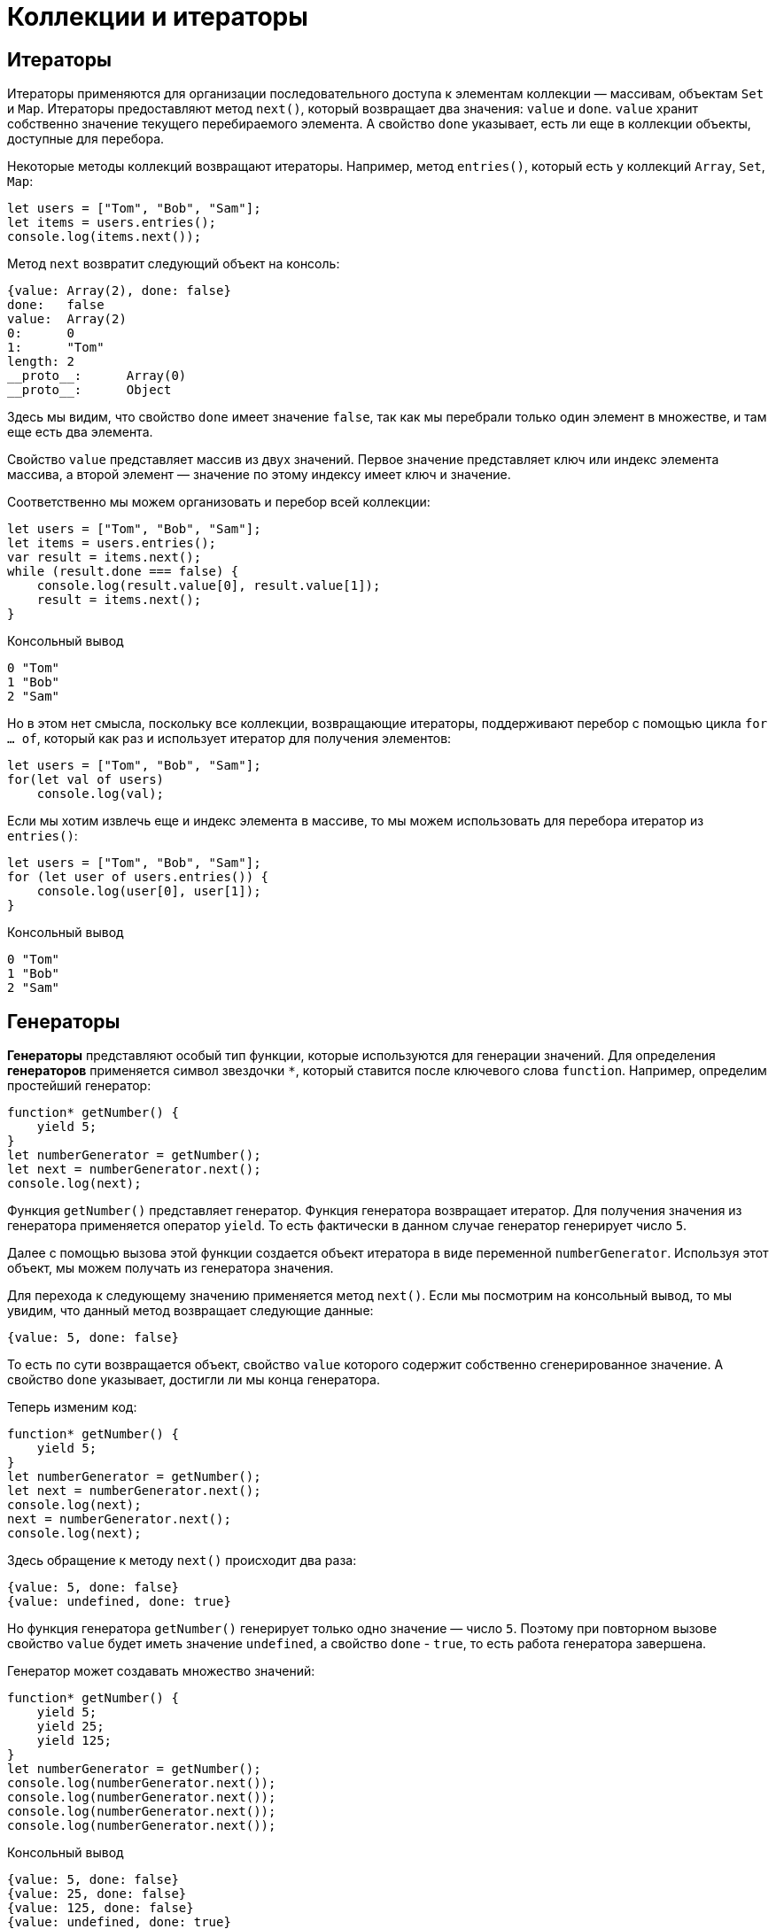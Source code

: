 = Коллекции и итераторы

== Итераторы

Итераторы применяются для организации последовательного доступа к элементам коллекции — массивам, объектам `Set` и `Map`. Итераторы предоставляют метод `next()`, который возвращает два значения: `value` и `done`. `value` хранит собственно значение текущего перебираемого элемента. А свойство `done` указывает, есть ли еще в коллекции объекты, доступные для перебора.

Некоторые методы коллекций возвращают итераторы. Например, метод `entries()`, который есть у коллекций `Array`, `Set`, `Map`:

[source, javascript]
----
let users = ["Tom", "Bob", "Sam"];
let items = users.entries();
console.log(items.next());
----

Метод `next` возвратит следующий объект на консоль:

----
{value: Array(2), done: false}
done:	false
value:	Array(2)
0:	0
1:	"Tom"
length:	2
__proto__:	Array(0)
__proto__:	Object
----

Здесь мы видим, что свойство `done` имеет значение `false`, так как мы перебрали только один элемент в множестве, и там еще есть два элемента.

Свойство `value` представляет массив из двух значений. Первое значение представляет ключ или индекс элемента массива, а второй элемент — значение по этому индексу имеет ключ и значение.

Соответственно мы можем организовать и перебор всей коллекции:

[source, javascript]
----
let users = ["Tom", "Bob", "Sam"];
let items = users.entries();
var result = items.next();
while (result.done === false) {
    console.log(result.value[0], result.value[1]);
    result = items.next();
}
----

.Консольный вывод
----
0 "Tom"
1 "Bob"
2 "Sam"
----

Но в этом нет смысла, поскольку все коллекции, возвращающие итераторы, поддерживают перебор с помощью цикла `for ... of`, который как раз и использует итератор для получения элементов:

[source, javascript]
----
let users = ["Tom", "Bob", "Sam"];
for(let val of users)
    console.log(val);
----

Если мы хотим извлечь еще и индекс элемента в массиве, то мы можем использовать для перебора итератор из `entries()`:

[source, javascript]
----
let users = ["Tom", "Bob", "Sam"];
for (let user of users.entries()) {
    console.log(user[0], user[1]);
}
----

.Консольный вывод
----
0 "Tom"
1 "Bob"
2 "Sam"
----

== Генераторы

*Генераторы* представляют особый тип функции, которые используются для генерации значений. Для определения *генераторов* применяется символ звездочки `*`, который ставится после ключевого слова `function`. Например, определим простейший генератор:

[source, javascript]
----
function* getNumber() {
    yield 5;
}
let numberGenerator = getNumber();
let next = numberGenerator.next();
console.log(next);
----

Функция `getNumber()` представляет генератор. Функция генератора возвращает итератор. Для получения значения из генератора применяется оператор `yield`. То есть фактически в данном случае генератор генерирует число `5`.

Далее с помощью вызова этой функции создается объект итератора в виде переменной `numberGenerator`. Используя этот объект, мы можем получать из генератора значения.

Для перехода к следующему значению применяется метод `next()`. Если мы посмотрим на консольный вывод, то мы увидим, что данный метод возвращает следующие данные:

----
{value: 5, done: false}
----

То есть по сути возвращается объект, свойство `value` которого содержит собственно сгенерированное значение. А свойство `done` указывает, достигли ли мы конца генератора.

Теперь изменим код:

[source, javascript]
----
function* getNumber() {
    yield 5;
}
let numberGenerator = getNumber();
let next = numberGenerator.next();
console.log(next);
next = numberGenerator.next();
console.log(next);
----

Здесь обращение к методу `next()` происходит два раза:

----
{value: 5, done: false}
{value: undefined, done: true}
----

Но функция генератора `getNumber()` генерирует только одно значение — число `5`. Поэтому при повторном вызове свойство `value` будет иметь значение `undefined`, а свойство `done` - `true`, то есть работа генератора завершена.

Генератор может создавать множество значений:

[source, javascript]
----
function* getNumber() {
    yield 5;
    yield 25;
    yield 125;
}
let numberGenerator = getNumber();
console.log(numberGenerator.next());
console.log(numberGenerator.next());
console.log(numberGenerator.next());
console.log(numberGenerator.next());
----

.Консольный вывод
----
{value: 5, done: false}
{value: 25, done: false}
{value: 125, done: false}
{value: undefined, done: true}
----

То есть при первом вызове метода `next()` из итератора извлекается значение, которое идет после первого оператора `yield`, при втором вызове метода `next()` - значение после второго оператора `yield` и так далее.

Поскольку для получения значений применяется итератор, то мы можем использовать цикл `for ... of`:

[source, javascript]
----
function* getNumber() {
    yield 5;
    yield 25;
    yield 125;
}
let numberGenerator = getNumber();
for(let num of numberGenerator) {
    console.log(num);
}
----

.Консольный вывод
----
5
25
125
----

Генератор необязательно содержит только определение операторов `yield`. Он также может содержать более сложную логику.

С помощью генераторов удобно создавать бесконечные последовательности:

[source, javascript]
----
function* points() {
    let x = 0;
    let y = 0;
    while(true) {
        yield {x:x, y:y};
        x += 2;
        y += 1;
    }
}
let pointGenerator = points();
console.log(pointGenerator.next().value);
console.log(pointGenerator.next().value);
console.log(pointGenerator.next().value);
----

.Консольный вывод
----
{x: 0, y: 0}
{x: 2, y: 1}
{x: 4, y: 2}
----

=== Передача данных в генератор

С помощью `next()` можно передать в генератор данные.

[source, javascript]
----
function* getNumber() {
    let n = yield 5;
    console.log("n:", n);
    let m = yield 25 * n;
    console.log("m:", m);
    yield 125 * m;
}
let numberGenerator = getNumber();
console.log(numberGenerator.next().value);
console.log(numberGenerator.next(2).value);
console.log(numberGenerator.next(3).value);
----

.Консольный вывод
----
5
n: 2
50
m: 3
375
----

При втором вызове метода `next()`:

[source, javascript]
----
numberGenerator.next(2).value
----

Мы можем получить переданные через него данные, присвоив результат *первого* оператора `yield`:

[source, javascript]
----
let n = yield 5;
----

То есть здесь переменная `n` будет равна `2`, так как в метод `next()` передается число `2`.

Далее мы можем использовать это значение, например, для генерации нового значения:

[source, javascript]
----
let m = yield 25 * n;
----

Соответственно, переменная `m` получить значение, переданное через третий вызов метода `next()`, то есть число `3`.

=== Инициализация генератора

Есть также другой способ передачи данных в генератор, когда мы передаем некоторые данные в саму функцию генератора, то есть фактически инициализируем генератор некоторыми начальными данными:

[source, javascript]
----
function* takeItem(arr) {
    for (var i = 0; i < arr.length; i++){
        yield arr[i];
    }
}
var users = ["Tom", "Bob", "Sam", "Alice", "Kate", "Ann"];
var userGenerator = takeItem(users);
var timer = setInterval(function() {
    var user = userGenerator.next();
    if (user.done) {
        clearInterval(timer);
        console.log("The End...");
    } else {
        console.log(user.value);
    }
}, 500);
----

В данном случае в генератор передается массив, который используется для генерации значений в таймере.

== Множества `Set`

*Множества* (*sets*) представляют структуру данных, которая может хранить только уникальные значения. В *JavaScript* функционал *множества* определяет объект `Set`. Для создания множества применяется конструктор этого объекта:

[source, javascript]
----
let mySet = new Set();
----

Также можно передать в конструктор массив значений, которыми будет инициализировано множество:

[source, javascript]
----
let arr = [1, 1, 2, 3, 4, 5, 2, 4];
let numbers = new Set(arr);
console.log(numbers); // Set(5) {1, 2, 3, 4, 5}
----

В данном случае в множество передаются данные из массива. Однако поскольку множество может хранить только уникальные значения, то при его создании повторяющиеся значения, которые есть в массиве, удаляются.

Для проверки количества элементов можно использовать свойство `size`.

[source, javascript]
----
let arr = [1, 1, 2, 3, 4, 5, 2, 4];
let numbers = new Set(arr);
console.log(numbers.size); // 5
----

=== Добавление

Для добавления применяется метод `add()`. Его результатом является измененное множество:

[source, javascript]
----
let numbers = new Set();
numbers.add(1);
numbers.add(3);
numbers.add(5);
numbers.add(3); // не добавляется
numbers.add(1); // не добавляется
console.log(numbers); // Set(3) {1, 3, 5}
----

При этом, поскольку множество хранит только уникальные значения, то добавление элементов, которые уже в нем есть, не имеет смысла.

Так как метод `add()` возвращает ссылку на это же множество, то мы можем вызывать методы по цепочке:

[source, javascript]
----
let numbers = new Set();
numbers.add(1).add(3).add(5);
console.log(numbers); // Set(3) {1, 3, 5}
----

=== Удаление

Для удаления элементов применяется метод `delete()`:

[source, javascript]
----
let numbers = new Set();
numbers.add(1).add(3).add(5);
numbers.delete(3);
console.log(numbers); // Set(2) {1, 5}
----

Причем данный метод возвращает булево значение: `true` - если элемент удален и `false` - если удаление не произошло (например, когда удаляемого элемента нет в множестве):

[source, javascript]
----
let numbers = new Set();
numbers.add(1).add(3).add(5);
let isDeleted = numbers.delete(3);
console.log(isDeleted); // true
isDeleted = numbers.delete(54);
console.log(isDeleted); // false
----

Если необходимо удалить вообще все элементы из множества, то применяется метод `clear()`:

[source, javascript]
----
let numbers = new Set();
numbers.add(1).add(3).add(5);
numbers.clear();
console.log(numbers); // Set(0) {}
----

=== Проверка наличия элемента

Если нужно проверить, если ли элемент в множестве, то используется метод `has()`. Если элемент есть, то метод возвращает `true`, иначе возвращает `false`:

[source, javascript]
----
let numbers = new Set();
numbers.add(1).add(3).add(5);
console.log(numbers.has(3)); // true
console.log(numbers.has(32)); // false
----

=== Перебор множества

Для перебора элементов множества применяется метод `forEach()`:

[source, javascript]
----
let arr = [1, 2, 3, 5];
let numbers = new Set(arr);
numbers.forEach(function(value1, value2, set) {
    console.log(value1);
})
----

Для совместимости с массивами, которые тоже имеют метод `forEach()`, в данный метод передается функция обратного вызова, которая принимает три параметра. Непосредственно для множества первый и второй параметры представляют текущий перебираемый элемент, а третий параметр — перебираемое множество.

Также для перебора множества можно использовать цикл `for ... of`:

[source, javascript]
----
let numbers = new Set([1, 2, 3, 5]);
for(n of numbers) {
    console.log(n);
}
----

== `Map`

`Map` или *карта* (*отображение*, *словарь*) представляет структуру данных, где каждый элемент имеет *ключ* и *значение*. *Ключи* в рамках карты являются уникальными, то есть с одним ключом может быть сопоставлен только один элемент. Для создания карты применяется конструктор объекта `Map`:

[source, javascript]
----
let myMap = new Map();
----

Также можно инициализировать карту начальными значениями. Для этого в конструктор передается массив, элементы которого представляют массивы из двух элементов — первый элемент будет выступать в качестве ключа, а второй - в качестве значения:

[source, javascript]
----
let myMap = new Map([[1, "a"], [2, "b"], [3, "c"]]);
console.log(myMap); // Map(3) {1 => "a", 2 => "b", 3 => "c"}
----

В данном случае числа `1`, `2`, `3` являются ключами, а строки `a`, `b`, `c` - значениями.

При этом ключи и значения необязательно должны быть одного типа:

[source, javascript]
----
let myMap = new Map([["a", 1], [2, "b"], ["c", true]]);
console.log(myMap); // Map(3) {"a" => 1, 2 => "b", "c" => true}}
----

=== Добавление и изменение элементов

Для добавления или изменения значения применяется метод `set()`:

[source, javascript]
----
let myMap = new Map([[1, "a"], [2, "b"], [3, "c"]]);
myMap.set(4, "d"); // добавление элемента
myMap.set(2, "v"); // изменение элемента
console.log(myMap); // Map(4) {1 => "a", 2 => "v", 3 => "c", 4 => "d"}
----

Первый параметр метода `set()` представляет ключ, а второй параметр — значение элемента. Если по такому ключу нет элементов, то добавляется новый элемент. Если ключ уже есть, то уже имеющийся элемент изменяет свое значение.

=== Получение элементов

Для получения элемента по ключу применяется метод `get()`, в который передается ключ элемента:

[source, javascript]
----
let myMap = new Map([[1, "Tom"], [2, "Bob"], [3, "Sam"]]);
console.log(myMap.get(2)); // Bob
console.log(myMap.get(7)); // undefined
----

Если `map` не содержит элемента по заданному ключу, то метод возвращает `undefined`.

Чтобы избежать возвращения `undefined`, мы можем проверить наличие элемента по ключу с помощью метода `has()`. Если элемент по ключу имеется, то метод возвращает `true`, иначе возвращается `false`:

[source, javascript]
----
let myMap = new Map([[1, "Tom"], [2, "Bob"], [3, "Sam"]]);
console.log(myMap.has(2)); // true
console.log(myMap.has(7)); // false
----

=== Удаление элементов

Для удаления одного элемента по ключу применяется метод `delete()`:

[source, javascript]
----
let myMap = new Map([[1, "Tom"], [2, "Bob"], [3, "Sam"]]);
myMap.delete(2);
console.log(myMap); // Map(2) {1 => "Tom", 3 => "Sam"}
----

Для удаления всех элементов используется метод `clear()`:

[source, javascript]
----
let myMap = new Map([[1, "Tom"], [2, "Bob"], [3, "Sam"]]);
myMap.clear();
console.log(myMap); // Map(0) {}
----

=== Перебор элементов

Для перебора элементов используется метод `forEach()`:

[source, javascript]
----
let myMap = new Map([[1, "Tom"], [2, "Bob"], [3, "Sam"]]);
myMap.forEach(function(value1, value2, map) {
    console.log(value2, value1);
})
----

Метод `forEach` в качестве параметра получает функцию обратного вызова, которая имеет три параметра. Первый и второй параметры — это соответственно значение и ключ текущего перебираемого элемента, а третий параметр — перебираемый объект Map.

.Консольный вывод
----
1 Tom
2 Bob
3 Sam
----

Также для перебора объекта `Map` можно использовать цикл `for ... of`:

[source, javascript]
----
let myMap = new Map([[1, "Tom"], [2, "Bob"], [3, "Sam"]]);
for (item of myMap) {
    console.log(item[0], item[1]);
}
----

Каждый элемент из `Map` помещается в переменную `item`, которая в свою очередь представляет массив. Первый элемент этого массива — ключ, а второй элемент — значение элемента.

Также объект `Map` имеет два дополнительных метода: `keys()` позволяет перебрать только ключи и `values()` позволяет перебирать значения элементов. Оба метода возвращают итераторы, поэтому для перебора ключей и значений по отдельности также можно использовать цикл `for...of`:

[source, javascript]
----
let myMap = new Map([[1, "Tom"], [2, "Bob"], [3, "Sam"]]);

for (item of myMap.keys()) {
    console.log(item);
}
for (item of myMap.values()) {
    console.log(item);
}
----

== `WeakSet` и `WeakMap`

=== `WeakSet`

Объект `WeakSet` во многом похож на обычное множество. Он также может хранить только уникальные значения, но каждый его элемент должен представлять объект.

Для создания объекта `WeakSet` используется его конструктор, в который можно передать начальные значения:

[source, javascript]
----
// пустой WeakSet
let weakSet1 = new WeakSet();
// инициализация начальными значениями
let weakSet2 = new WeakSet([{name:"Tom"}, {age: 34}]);
----

Для инициализации как в случае с объектом `Set` в конструктор передается массив, но данный массив содержит именно объекты, а не скалярные значения, типа чисел или строк.

Для добавления данных в `WeakSet` применяется метод `add()`:

[source, javascript]
----
let weakSet = new WeakSet();
weakSet.add({lang: "JavaScript"});
weakSet.add({lang: "TypeScript"});
// weakSet.add(34); // так нельзя - 34 - число, а не объект
console.log(weakSet); // {{lang: "JavaScript"}, {lang: "TypeScript"}}
----

Причем опять же добавить мы можем только объект, а не скалярные значения типа чисел или строк.

Для удаления применяется метод `delete()`, в который передается ссылка на удаляемый объект:

[source, javascript]
----
let weakSet = new WeakSet();
var js = {lang: "JavaScript"};
var ts = {lang: "TypeScript"};
weakSet.add(js);
weakSet.add(ts);
weakSet.delete(js);
console.log(weakSet); // {{lang: "TypeScript"}}
----

Если надо проверить, имеется ли объект в `WeakSet`, то можно использовать метод `has()`, который возвращает true при наличии объекта:

[source, javascript]
----
var js = {lang: "JavaScript"};
var ts = {lang: "TypeScript"};
var java = {lang: "Java"};
let weakSet = new WeakSet([js, ts]);
console.log(weakSet.has(ts)); // true
console.log(weakSet.has(java)); //  false
----

=== `WeakMap`

`WeakMap` представляет развитие коллекции `Map`. Особенностью WeakMap является то, что все ее элементы должны представлять объекты. При этом объектами должны быть как ключи, так и значения.

Создание `WeakMap`:

[source, javascript]
----
// пустой WeakMap
let weakMap1 = new WeakMap();
// WeakMap с инициализацией данными
var key1 = {key:1};
var key2 = {key:2};
var value1 = {name: "Tom"};
var value2 = {name: "Sam"};
let weakMap2 = new WeakMap([[key1, value1], [key2, value2]]);
----

Для получения объектов по ключу из WeakMap применяется метод `get()`:

[source, javascript]
----
var key1 = {key:1};
var key2 = {key:2};
var value1 = {name: "Tom"};
var value2 = {name: "Sam"};
let weakMap2 = new WeakMap([[key1, value1], [key2, value2]]);
console.log(weakMap2.get(key1)); // {name: "Tom"}
----

Для добавления новых объектов или изменения старых применяется метод `set()`:

[source, javascript]
----
var key1 = {key:1};
var key2 = {key:2};
var value1 = {name: "Tom"};
var value2 = {name: "Sam"};

let weakMap2 = new WeakMap([[key1, value1]]);
weakMap2.set(key2, value2);
weakMap2.set(key1, {name: "Kate"});
console.log(weakMap2.get(key1)); // {name: "Kate"}
console.log(weakMap2.get(key2)); // {name: "Sam"}
----

Чтобы проверить наличие элемента по определенному ключу, применяется метод `has()`, который возвращает `true` при наличии элемента:

[source, javascript]
----
var key1 = {key:1},
    key2 = {key:2};
var value1 = {name: "Tom"},
    value2 = {name: "Sam"};
let weakMap2 = new WeakMap([[key1, value1]]);
console.log(weakMap2.has(key1)); // true
console.log(weakMap2.has(key2)); // false
----

Для удаления элемента по ключу применяется метод `delete()`:

[source, javascript]
----
var key1 = {key:1},
    key2 = {key:2};
var value1 = {name: "Tom"},
    value2 = {name: "Sam"};
let weakMap2 = new WeakMap([[key1, value1], [key2, value2]]);
console.log(weakMap2.has(key1)); // true
weakMap2.delete(key1);
console.log(weakMap2.has(key1)); // false
----
